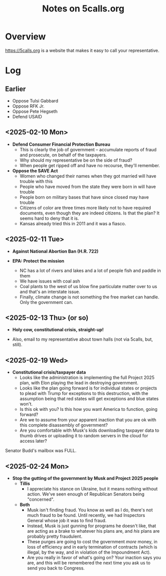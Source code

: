 # -*- org -*-
#+TITLE: Notes on 5calls.org
#+COLUMNS: %12TODO %10WHO %3PRIORITY(PRI) %3HOURS(HRS){est+} %85ITEM
# #+INFOJS_OPT: view:showall toc:t ltoc:nil path:../org-info.js mouse:#B3F2E3
# Pandoc needs H:9; default is H:3.
# `^:nil' means raw underscores and carets are not interpreted to mean sub- and superscript.  (Use {} to force interpretation.)
#+OPTIONS: author:nil creator:t H:9 ^:{}
#+HTML_HEAD: <link rel="stylesheet" href="https://fonts.googleapis.com/css?family=IBM+Plex+Mono:400,400i,600,600i|IBM+Plex+Sans:400,400i,600,600i|IBM+Plex+Serif:400,400i,600,600i">
#+HTML_HEAD: <link rel="stylesheet" type="text/css" href="/org-mode.css" />

# Generates "up" and "home" links ("." is "current directory").  Can comment one out.
#+HTML_LINK_UP: .
#+HTML_LINK_HOME: /index.html

# Use ``#+ATTR_HTML: :class lower-alpha'' on line before list to use the following class.
# See https://emacs.stackexchange.com/a/18943/17421
# 
#+HTML_HEAD: <style type="text/css">
#+HTML_HEAD:  ol.lower-alpha { list-style-type: lower-alpha; }
#+HTML_HEAD: </style>

* Overview 

  https://5calls.org is a website that makes it easy to call your representative.

* Log

** Earlier

   - Oppose Tulsi Gabbard
   - Oppose RFK Jr.
   - Oppose Pete Hegseth
   - Defend USAID

** <2025-02-10 Mon>

   - *Defend Consumer Financial Protection Bureau*
     - This is clearly the job of government -- accumulate reports of fraud and prosecute, on behalf of the taxpayers.
     - Why should my representative be on the side of fraud?
     - When people get ripped off and have no recourse, they'll remember.

   - *Oppose the SAVE Act*
     - Women who changed their names when they got married will have trouble with this
     - People who have moved from the state they were born in will have trouble
     - People born on military bases that have since closed may have trouble
     - Citizens of color are three times more likely not to have required documents, even though they are indeed
       citizens.  Is that the plan?  It seems hard to deny that it is.
     - Kansas already tried this in 2011 and it was a fiasco.

** <2025-02-11 Tue>

   - *Against National Abortion Ban (H.R. 722)*

   - *EPA:  Protect the mission*
     - NC has a lot of rivers and lakes and a lot of people fish and paddle in them
     - We have issues with coal ash
     - Coal plants to the west of us blow fine particulate matter over to us and that's an interstate issue.
     - Finally, climate change is not something the free market can handle.  Only the government can.
       
** <2025-02-13 Thu> (or so)

   - *Holy cow, constitutional crisis, straight-up!*

   - Also, email to my representative about town halls (not via 5calls, but, still).

** <2025-02-19 Wed>

   - *Constitutional crisis/taxpayer data*
     - Looks like the administration is implementing the full Project 2025 plan, with Elon playing the lead in
       destroying government.
     - Looks like the plan going forward is for individual states or projects to plead with Trump for exceptions to this
       destruction, with the assumption being that red states will get exceptions and blue states won't.
     - Is this ok with you?  Is this how you want America to function, going forward?
     - Are we to assume from your apparent inaction that you are ok with this complete disassembly of government?
     - Are you comfortable with Musk's kids downloading taxpayer data to thumb drives or uploading it to random servers
       in the cloud for access later?

   Senator Budd's mailbox was FULL.

** <2025-02-24 Mon>

   - *Stop the gutting of the government by Musk and Project 2025 people*
     - *Tillis*
       - I appreciate his stance on Ukraine, but it means nothing without action.  We've seen enough of Republican
         Senators being "concerned".
     - *Both*
       - Musk isn't finding fraud.  You know as well as I do, there's not much fraud to be found.  Until recently, we
         had Inspectors General whose job it was to find fraud.
       - Instead, Musk is just gunning for programs he doesn't like, that are acting as a brake to whatever his plans
         are, and /his/ plans are probably pretty fraudulent.
       - These purges are going to cost the government /more/ money, in loss of efficiency and in early termination of
         contracts (which is illegal, by the way, and in violation of the Impoundment Act).
       - Are you really in favor of what's going on?  Your inaction says you are, and this will be remembered the next
         time you ask us to send you back to Congress.
       
